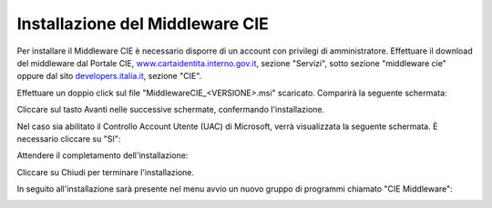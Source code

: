 Installazione del Middleware CIE
================================

Per installare il Middleware CIE è necessario disporre di un account con
privilegi di amministratore. Effettuare il download del middleware dal
Portale CIE,
`www.cartaidentita.interno.gov.it <http://www.cartaidentita.interno.gov.it>`__,
sezione "Servizi", sotto sezione "middleware cie" oppure dal sito
`developers.italia.it <https://developers.italia.it/>`__, sezione "CIE".

Effettuare un doppio click sul file "MiddlewareCIE_<VERSIONE>.msi"
scaricato. Comparirà la seguente schermata:

|image0|

Cliccare sul tasto Avanti nelle successive schermate, confermando
l'installazione.

|image1|

Nel caso sia abilitato il Controllo Account Utente (UAC) di Microsoft,
verrà visualizzata la seguente schermata. È necessario cliccare su "SI":

|image2|

Attendere il completamento dell'installazione:

|image3|

Cliccare su Chiudi per terminare l'installazione.

|image4|

In seguito all'installazione sarà presente nel menu avvio un nuovo
gruppo di programmi chiamato "CIE Middleware":

|image5|

.. |image0| image:: _img/image1.png
   :width: 4.05412in
   :height: 3.32292in
.. |image1| image:: _img/image2.png
   :width: 5.19792in
   :height: 4.26042in
.. |image2| image:: _img/image3.png
   :width: 4.79444in
   :height: 3.74303in
.. |image3| image:: _img/image4.png
   :width: 5.58333in
   :height: 4.61458in
.. |image4| image:: _img/image5.png
   :width: 5.19792in
   :height: 4.26042in
.. |image5| image:: _img/image6.png
   :width: 2.67708in
   :height: 1.57292in
